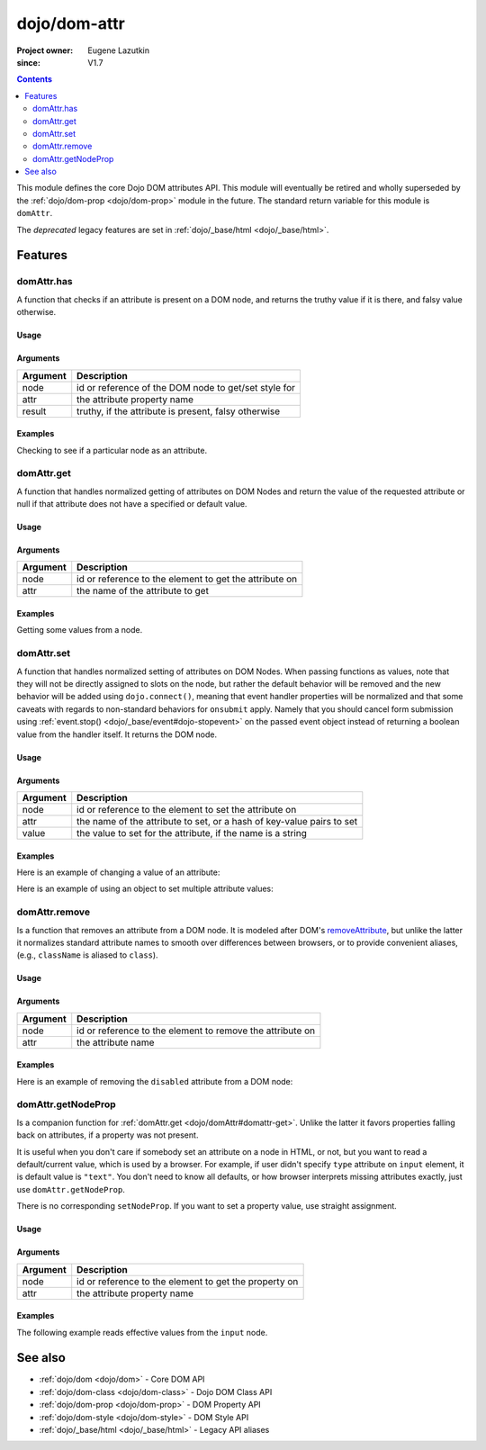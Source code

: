 .. _dojo/dom-attr:

=============
dojo/dom-attr
=============

:Project owner:	Eugene Lazutkin
:since: V1.7

.. contents ::
    :depth: 2

This module defines the core Dojo DOM attributes API. This module will eventually be retired and wholly superseded by
the :ref:`dojo/dom-prop <dojo/dom-prop>` module in the future. The standard return variable for this module is
``domAttr``.

The *deprecated* legacy features are set in :ref:`dojo/_base/html <dojo/_base/html>`.

Features
========

domAttr.has
-----------

A function that checks if an attribute is present on a DOM node, and returns the truthy value if it is there, and falsy
value otherwise.

Usage
~~~~~

.. js ::
 
  // Dojo 1.7+ (AMD)
  require(["dojo/dom-attr"], function(domAttr){
    result = domAttr.has("myNode", "someAttr");
  });

Arguments
~~~~~~~~~

======== ====================================================
Argument Description
======== ====================================================
node     id or reference of the DOM node to get/set style for
attr     the attribute property name
result   truthy, if the attribute is present, falsy otherwise
======== ====================================================

Examples
~~~~~~~~

Checking to see if a particular node as an attribute.

.. code-example ::

  .. js ::

    require(["dojo/dom-attr", "dojo/dom", "dojo/domReady!"], function(domAttr, dom){
      var output = "";
      if (domAttr.has("model", "name")){
        output += "Node model has attribute name <br/>";
        }else{
        output += "Node model does not have attribute name <br/>";
      }
      if (domAttr.has("model", "baz")){
        output += "Node 'model' has attribute baz <br/>";
      }else{
        output += "Node 'model' does not have attribute baz <br/>";
      }
      if (domAttr.has("model", "foo")){
        output += "Node 'model' has attribute foo <br/>";
      }else{
        output += "Node 'model' does not have attribute foo <br/>";
      }
      dom.byId("output").innerHTML = output;
    });

  .. html ::

    <input id="model" name="model" type="text" baz="foo" /> &mdash; our model node
    <div id="output"></div>

domAttr.get
-----------

A function that handles normalized getting of attributes on DOM Nodes and return the value of the requested attribute or
null if that attribute does not have a specified or default value.

Usage
~~~~~

.. js ::
 
  // Dojo 1.7+ (AMD)
  require(["dojo/dom-attr"], function(domAttr){
    result = domAttr.get("myNode", "someAttr");
  });

Arguments
~~~~~~~~~

======== =======================================================
Argument Description
======== =======================================================
node     id or reference to the element to get the attribute on
attr     the name of the attribute to get
======== =======================================================

Examples
~~~~~~~~

Getting some values from a node.

.. code-example ::

  Here is the JavaScript code that will read the values of the attributes and output the results.

  .. js ::

    require(["dojo/dom-attr", "dojo/dom", "dojo/domReady!"], function(domAttr, dom){
      var output = "";
      output += "Node 'model' attribute 'name': "+ domAttr.get("model", "name") + "<br/>";
      output += "Node 'model' attribute 'baz': "+ domAttr.get("model", "baz") + "<br/>";
      output += "Node 'model' attribute 'foo': "+ domAttr.get("model", "foo") + "<br/>";
      dom.byId("output").innerHTML = output;
    });

  Here is our generic HTML snippet.

  .. html ::

    <input id="model" name="model" type="text" baz="foo" /> &mdash; our model node
    <div id="output"></div>

domAttr.set
-----------

A function that handles normalized setting of attributes on DOM Nodes. When passing functions as values, note that they
will not be directly assigned to slots on the node, but rather the default behavior will be removed and the new behavior
will be added using ``dojo.connect()``, meaning that event handler properties will be normalized and that some caveats
with regards to non-standard behaviors for ``onsubmit`` apply. Namely that you should cancel form submission using
:ref:`event.stop() <dojo/_base/event#dojo-stopevent>` on the passed event object instead of returning a boolean value
from the handler itself. It returns the DOM node.

Usage
~~~~~

.. js ::
 
  // Dojo 1.7+ (AMD)
  require(["dojo/dom-attr"], function(domAttr){
    result = domAttr.set("myNode", "someAttr", "value");
  });

Arguments
~~~~~~~~~

======== =====================================================================
Argument Description
======== =====================================================================
node     id or reference to the element to set the attribute on
attr     the name of the attribute to set, or a hash of key-value pairs to set
value    the value to set for the attribute, if the name is a string
======== =====================================================================

Examples
~~~~~~~~

Here is an example of changing a value of an attribute:

.. code-example ::

  .. js ::

    require(["dojo/dom-attr", "dojo/dom", "dojo/domReady!"], function(domAttr, dom){
      var output = "";
      output += "Node 'model' attribute 'baz' is: " + domAttr.get("model", "baz") + "<br/>";
      domAttr.set("model", "baz", "bar");
      output += "Node 'model' attribute 'baz' now is: " + domAttr.get("model", "baz") + "<br/>";
      dom.byId("output").innerHTML = output;
    });

  .. html ::

    <input id="model" name="model" type="text" baz="foo" /> &mdash; our model node
    <div id="output"></div>

Here is an example of using an object to set multiple attribute values:

.. code-example ::

  .. js ::

    require(["dojo/dom-attr", "dojo/dom", "dojo/domReady!"], function(domAttr, dom){
      var output = "";
      output += "Node 'model' attribute 'baz' is: " + domAttr.get("model", "baz") + "<br/>";
      output += "Node 'model' attribute 'value' is: " + domAttr.get("model", "value") + "<br/>";
      domAttr.set("model", { baz: "bar", value: "Hello World!" });
      output += "Node 'model' attribute 'baz' now is: " + domAttr.get("model", "baz") + "<br/>";
      output += "Node 'model' attribute 'value' now is: " + domAttr.get("model", "value") + "<br/>";
      dom.byId("output").innerHTML = output;
    });

  .. html ::

    <input id="model" name="model" type="text" baz="foo" /> &mdash; our model node
    <div id="output"></div>

domAttr.remove
--------------

Is a function that removes an attribute from a DOM node. It is modeled after DOM's `removeAttribute
<https://developer.mozilla.org/En/DOM/Element.removeAttribute>`_, but unlike the latter it normalizes standard attribute
names to smooth over differences between browsers, or to provide convenient aliases, (e.g., ``className`` is aliased to
``class``).

Usage
~~~~~

.. js ::
 
  // Dojo 1.7+ (AMD)
  require(["dojo/dom-attr"], function(domAttr){
    result = domAttr.remove("myNode", "someAttr");
  });

Arguments
~~~~~~~~~

======== =========================================================
Argument Description
======== =========================================================
node     id or reference to the element to remove the attribute on
attr     the attribute name
======== =========================================================

Examples
~~~~~~~~

Here is an example of removing the ``disabled`` attribute from a DOM node:

.. code-example ::

  .. js ::

    require(["dojo/dom-attr", "dojo/domReady!"], function(domAttr){
      removeDisabled = function(){
        domAttr.remove("model", "disabled");
      }
    });

  .. html ::

    <input id="model" name="model" disabled="disabled" type="text" baz="foo" /> &mdash; our model node <br/>
    <button onclick="removeDisabled();">Remove Disabled</button>

domAttr.getNodeProp
-------------------

Is a companion function for :ref:`domAttr.get <dojo/domAttr#domattr-get>`. Unlike the latter it favors properties
falling back on attributes, if a property was not present.

It is useful when you don't care if somebody set an attribute on a node in HTML, or not, but you want to read a
default/current value, which is used by a browser. For example, if user didn't specify ``type`` attribute on ``input``
element, it is default value is ``"text"``. You don't need to know all defaults, or how browser interprets missing
attributes exactly, just use ``domAttr.getNodeProp``.

There is no corresponding ``setNodeProp``. If you want to set a property value, use straight assignment.

Usage
~~~~~

.. js ::
 
  // Dojo 1.7+ (AMD)
  require(["dojo/dom-attr"], function(domAttr){
    result = domAttr.getNodeProp("myNode", "someProperty");
  });

Arguments
~~~~~~~~~

======== =====================================================
Argument Description
======== =====================================================
node     id or reference to the element to get the property on
attr     the attribute property name
======== =====================================================

Examples
~~~~~~~~

The following example reads effective values from the ``input`` node.

.. code-example ::

  .. js ::

    require(["dojo/dom-attr", "dojo/dom"], function(domAttr, dom){
    
      function showAttribute(name){
        var result = domAttr.getNodeProp("model", name);
        var output = dom.byId("output").innerHTML;
        output += name + " is '" + result + "' <br/>";
        dom.byId("output").innerHTML = output;
      }
    
      checkAttributes = function(){
        showAttribute("id");
        showAttribute("type");
        showAttribute("name");
        showAttribute("value");
        showAttribute("innerHTML");
        showAttribute("foo");
        showAttribute("baz");
      }
    
    });

  .. html ::

    <p><input id="model" name="model" baz="foo"> &mdash; our model node</p>
    <p><button onclick="checkAttributes();">Check attributes</button></p>
    <p id="output"></p>


See also
========

* :ref:`dojo/dom <dojo/dom>` - Core DOM API

* :ref:`dojo/dom-class <dojo/dom-class>` - Dojo DOM Class API

* :ref:`dojo/dom-prop <dojo/dom-prop>` - DOM Property API

* :ref:`dojo/dom-style <dojo/dom-style>` - DOM Style API

* :ref:`dojo/_base/html <dojo/_base/html>` - Legacy API aliases

.. api-link :: dojo.dom-attr
